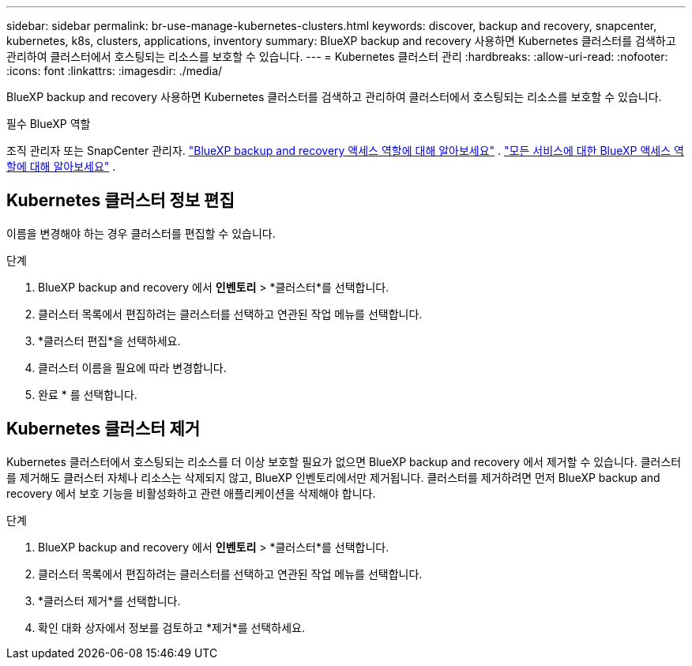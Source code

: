 ---
sidebar: sidebar 
permalink: br-use-manage-kubernetes-clusters.html 
keywords: discover, backup and recovery, snapcenter, kubernetes, k8s, clusters, applications, inventory 
summary: BlueXP backup and recovery 사용하면 Kubernetes 클러스터를 검색하고 관리하여 클러스터에서 호스팅되는 리소스를 보호할 수 있습니다. 
---
= Kubernetes 클러스터 관리
:hardbreaks:
:allow-uri-read: 
:nofooter: 
:icons: font
:linkattrs: 
:imagesdir: ./media/


[role="lead"]
BlueXP backup and recovery 사용하면 Kubernetes 클러스터를 검색하고 관리하여 클러스터에서 호스팅되는 리소스를 보호할 수 있습니다.

.필수 BlueXP 역할
조직 관리자 또는 SnapCenter 관리자. link:reference-roles.html["BlueXP backup and recovery 액세스 역할에 대해 알아보세요"] .  https://docs.netapp.com/us-en/bluexp-setup-admin/reference-iam-predefined-roles.html["모든 서비스에 대한 BlueXP 액세스 역할에 대해 알아보세요"^] .



== Kubernetes 클러스터 정보 편집

이름을 변경해야 하는 경우 클러스터를 편집할 수 있습니다.

.단계
. BlueXP backup and recovery 에서 *인벤토리* > *클러스터*를 선택합니다.
. 클러스터 목록에서 편집하려는 클러스터를 선택하고 연관된 작업 메뉴를 선택합니다.
. *클러스터 편집*을 선택하세요.
. 클러스터 이름을 필요에 따라 변경합니다.
. 완료 * 를 선택합니다.




== Kubernetes 클러스터 제거

Kubernetes 클러스터에서 호스팅되는 리소스를 더 이상 보호할 필요가 없으면 BlueXP backup and recovery 에서 제거할 수 있습니다. 클러스터를 제거해도 클러스터 자체나 리소스는 삭제되지 않고, BlueXP 인벤토리에서만 제거됩니다. 클러스터를 제거하려면 먼저 BlueXP backup and recovery 에서 보호 기능을 비활성화하고 관련 애플리케이션을 삭제해야 합니다.

.단계
. BlueXP backup and recovery 에서 *인벤토리* > *클러스터*를 선택합니다.
. 클러스터 목록에서 편집하려는 클러스터를 선택하고 연관된 작업 메뉴를 선택합니다.
. *클러스터 제거*를 선택합니다.
. 확인 대화 상자에서 정보를 검토하고 *제거*를 선택하세요.

